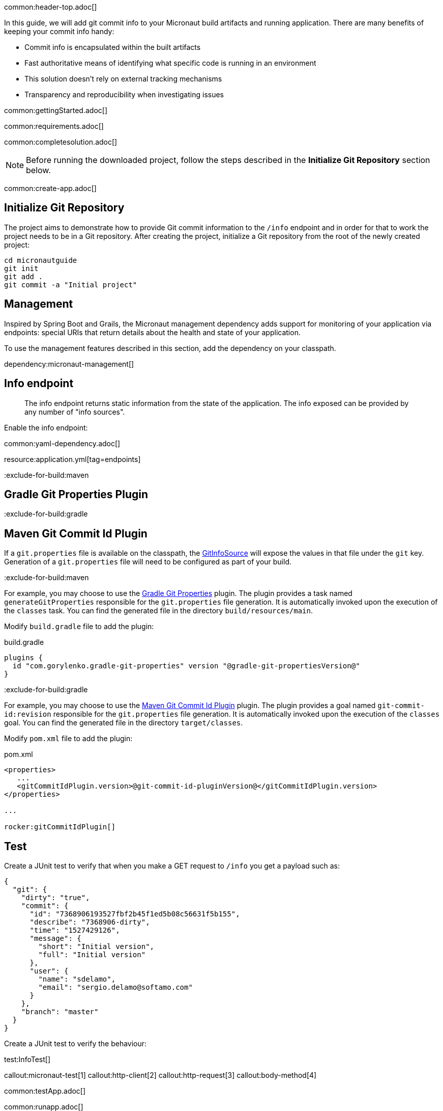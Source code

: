 common:header-top.adoc[]

In this guide, we will add git commit info to your Micronaut build artifacts and running application. There are many benefits of keeping your commit info handy:

* Commit info is encapsulated within the built artifacts

* Fast authoritative means of identifying what specific code is running in an environment

* This solution doesn't rely on external tracking mechanisms

* Transparency and reproducibility when investigating issues

common:gettingStarted.adoc[]

common:requirements.adoc[]

common:completesolution.adoc[]

NOTE: Before running the downloaded project, follow the steps described in the *Initialize Git Repository* section below.

common:create-app.adoc[]

== Initialize Git Repository

The project aims to demonstrate how to provide Git commit information to the
`/info` endpoint and in order for that to work the project needs to be in a Git repository.  After creating the project, initialize a Git repository from the root of the newly created project:

[source,bash]
----
cd micronautguide
git init
git add .
git commit -a "Initial project"
----

== Management

Inspired by Spring Boot and Grails, the Micronaut management dependency adds support for monitoring of your application via endpoints: special URIs that return details about the health and state of your application.

To use the management features described in this section, add the dependency on your classpath.

dependency:micronaut-management[]

== Info endpoint

> The info endpoint returns static information from the state of the application. The info exposed can be provided by any number of "info sources".

Enable the info endpoint:

common:yaml-dependency.adoc[]

resource:application.yml[tag=endpoints]

:exclude-for-build:maven

== Gradle Git Properties Plugin

:exclude-for-build:
:exclude-for-build:gradle

== Maven Git Commit Id Plugin

:exclude-for-build:

If a `git.properties` file is available on the classpath, the https://docs.micronaut.io/latest/api/io/micronaut/management/endpoint/info/source/GitInfoSource.html[GitInfoSource] will expose the values in that file under the `git` key. Generation of a `git.properties` file will need to be configured as part of your build.

:exclude-for-build:maven

For example, you may choose to use the https://plugins.gradle.org/plugin/com.gorylenko.gradle-git-properties[Gradle Git Properties] plugin. The plugin provides a task named `generateGitProperties` responsible for the `git.properties` file generation. It is automatically invoked upon the execution of the `classes` task. You can find the generated file in the directory `build/resources/main`.

Modify `build.gradle` file to add the plugin:

[source,groovy]
.build.gradle
----
plugins {
  id "com.gorylenko.gradle-git-properties" version "@gradle-git-propertiesVersion@"
}
----

:exclude-for-build:

:exclude-for-build:gradle

For example, you may choose to use the https://github.com/git-commit-id/git-commit-id-maven-plugin[Maven Git Commit Id Plugin] plugin. The plugin provides a goal named `git-commit-id:revision` responsible for the `git.properties` file generation. It is automatically invoked upon the execution of the `classes` goal. You can find the generated file in the directory `target/classes`.

Modify `pom.xml` file to add the plugin:

[source,xml]
.pom.xml
----
<properties>
   ...
   <gitCommitIdPlugin.version>@git-commit-id-pluginVersion@</gitCommitIdPlugin.version>
</properties>

...

rocker:gitCommitIdPlugin[]
----

:exclude-for-build:

== Test

Create a JUnit test to verify that when you make a GET request to `/info` you get a payload such as:

[source, json]
----
{
  "git": {
    "dirty": "true",
    "commit": {
      "id": "7368906193527fbf2b45f1ed5b08c56631f5b155",
      "describe": "7368906-dirty",
      "time": "1527429126",
      "message": {
        "short": "Initial version",
        "full": "Initial version"
      },
      "user": {
        "name": "sdelamo",
        "email": "sergio.delamo@softamo.com"
      }
    },
    "branch": "master"
  }
}
----

Create a JUnit test to verify the behaviour:

test:InfoTest[]

callout:micronaut-test[1]
callout:http-client[2]
callout:http-request[3]
callout:body-method[4]

common:testApp.adoc[]

common:runapp.adoc[]

common:graal-with-plugins.adoc[]

:exclude-for-languages:groovy

Annotate the `Application` class with `@Introspected`. This won't be necessary in a real world application because there
will be Micronaut beans defined (something annotated with `@Singleton`, `@Controller`,...), but for this case we need to
annotate a class so the visitor that generates the GraalVM `resource-config.json` file is triggered:

source:Application[]

The `git.properties` file that is generated by the `gradle-git-properties` plugin
will not be accessible from the native executable unless access to the file is
configured in `resource-config.json`:

resource:META-INF/native-image/resource-config.json[]

You can execute the `info` endpoint exposed by the native executable:

[source, bash]
----
curl localhost:8080/info
----

[source,json]
----
{"git":{"dirty":"true","total":{"commit":{"count":"45"}},"build":{"host":"Sergios-iMac-Pro.local","time":"2019-12-09T09:35:30+0100","user":{"name":"Sergio del Amo","email":"sergio.delamo@softamo.com"},"version":"0.1"},"commit":{"time":"2019-12-09T09:30:41+0100","id":"af3cff433d247fd4c2d8c54ae200108e98adfb2a","message":{"short":"add help section","full":"add help section\n"},"user":{"name":"Sergio del Amo","email":"sergio.delamo@softamo.com"}},"remote":{"origin":{"url":"git@github.com:micronaut-guides/adding-commit-info.git"}},"branch":"master"}}
----

:exclude-for-languages:

common:next.adoc[]

common:helpWithMicronaut.adoc[]
